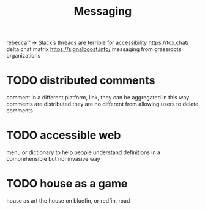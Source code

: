 #+TITLE: Messaging

 [[https://becca.ooo/slack/][rebecca™ → Slack’s threads are terrible for accessibility]]
https://tox.chat/
delta chat
matrix
https://signalboost.info/ messaging from grassroots organizations

* TODO distributed comments
comment in a different platform, link, they can be aggregated
in this way comments are distributed
they are no different from allowing users to delete comments

* TODO accessible web
menu or dictionary to help people understand definitions in a comprehensible but noninvasive way

* TODO house as a game
house as art
the house on bluefin, or redfin, road
